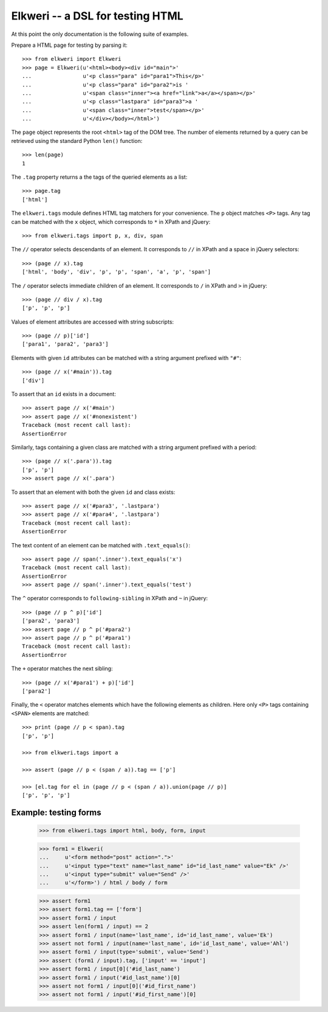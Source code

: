 ===================================
 Elkweri -- a DSL for testing HTML
===================================

At this point the only documentation is the following suite of examples.

Prepare a HTML page for testing by parsing it::

    >>> from elkweri import Elkweri
    >>> page = Elkweri(u'<html><body><div id="main">'
    ...                u'<p class="para" id="para1">This</p>'
    ...                u'<p class="para" id="para2">is '
    ...                u'<span class="inner"><a href="link">a</a></span></p>'
    ...                u'<p class="lastpara" id="para3">a '
    ...                u'<span class="inner">test</span></p>'
    ...                u'</div></body></html>')

The ``page`` object represents the root ``<html>`` tag of the DOM
tree.  The number of elements returned by a query can be retrieved
using the standard Python ``len()`` function::

    >>> len(page)
    1

The ``.tag`` property returns a the tags of the queried elements as a
list::

    >>> page.tag
    ['html']

The ``elkweri.tags`` module defines HTML tag matchers for your
convenience.  The ``p`` object matches ``<P>`` tags.  Any tag can be
matched with the ``x`` object, which corresponds to ``*`` in XPath and
jQuery::
 
    >>> from elkweri.tags import p, x, div, span

The ``//`` operator selects descendants of an element. It corresponds
to ``//`` in XPath and a space in jQuery selectors::

    >>> (page // x).tag
    ['html', 'body', 'div', 'p', 'p', 'span', 'a', 'p', 'span']

The ``/`` operator selects immediate children of an element. It
corresponds to ``/`` in XPath and ``>`` in jQuery::

    >>> (page // div / x).tag
    ['p', 'p', 'p']

Values of element attributes are accessed with string subscripts::

    >>> (page // p)['id']
    ['para1', 'para2', 'para3']

Elements with given ``id`` attributes can be matched with a string
argument prefixed with ``"#"``::

    >>> (page // x('#main')).tag
    ['div']

To assert that an ``id`` exists in a document::

    >>> assert page // x('#main')
    >>> assert page // x('#nonexistent')
    Traceback (most recent call last):
    AssertionError

Similarly, tags containing a given class are matched with a string
argument prefixed with a period::

    >>> (page // x('.para')).tag
    ['p', 'p']
    >>> assert page // x('.para')

To assert that an element with both the given ``id`` and class
exists::

    >>> assert page // x('#para3', '.lastpara')
    >>> assert page // x('#para4', '.lastpara')
    Traceback (most recent call last):
    AssertionError

The text content of an element can be matched with
``.text_equals()``::

    >>> assert page // span('.inner').text_equals('x')
    Traceback (most recent call last):
    AssertionError
    >>> assert page // span('.inner').text_equals('test')

The ``^`` operator corresponds to ``following-sibling`` in XPath and
``~`` in jQuery::

    >>> (page // p ^ p)['id']
    ['para2', 'para3']
    >>> assert page // p ^ p('#para2')
    >>> assert page // p ^ p('#para1')
    Traceback (most recent call last):
    AssertionError

The ``+`` operator matches the next sibling::

    >>> (page // x('#para1') + p)['id']
    ['para2']

Finally, the ``<`` operator matches elements which have the following
elements as children.  Here only ``<P>`` tags containing ``<SPAN>``
elements are matched::

    >>> print (page // p < span).tag
    ['p', 'p']

    >>> from elkweri.tags import a

    >>> assert (page // p < (span / a)).tag == ['p']

    >>> [el.tag for el in (page // p < (span / a)).union(page // p)]
    ['p', 'p', 'p']

Example: testing forms
======================

    >>> from elkweri.tags import html, body, form, input

    >>> form1 = Elkweri(
    ...     u'<form method="post" action=".">'
    ...     u'<input type="text" name="last_name" id="id_last_name" value="Ek" />'
    ...     u'<input type="submit" value="Send" />'
    ...     u'</form>') / html / body / form

    >>> assert form1
    >>> assert form1.tag == ['form']
    >>> assert form1 / input
    >>> assert len(form1 / input) == 2
    >>> assert form1 / input(name='last_name', id='id_last_name', value='Ek')
    >>> assert not form1 / input(name='last_name', id='id_last_name', value='Ahl')
    >>> assert form1 / input(type='submit', value='Send')
    >>> assert (form1 / input).tag, ['input' == 'input']
    >>> assert form1 / input[0]('#id_last_name')
    >>> assert form1 / input('#id_last_name')[0]
    >>> assert not form1 / input[0]('#id_first_name')
    >>> assert not form1 / input('#id_first_name')[0]
